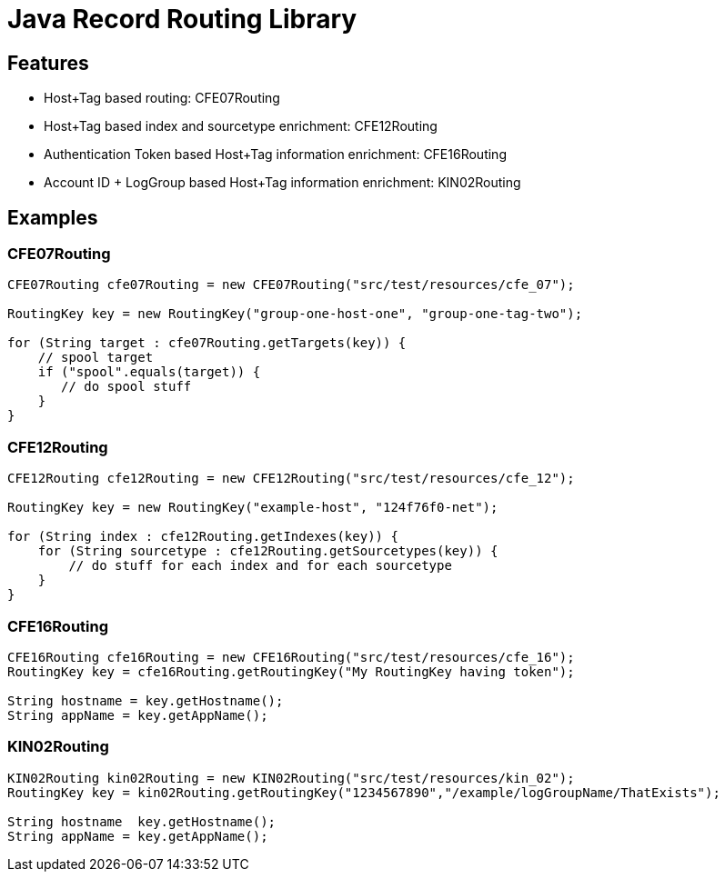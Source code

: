 = Java Record Routing Library

== Features

- Host+Tag based routing: CFE07Routing
- Host+Tag based index and sourcetype enrichment: CFE12Routing
- Authentication Token based Host+Tag information enrichment: CFE16Routing
- Account ID + LogGroup based Host+Tag information enrichment: KIN02Routing

== Examples

=== CFE07Routing

[source, java]
--
CFE07Routing cfe07Routing = new CFE07Routing("src/test/resources/cfe_07");

RoutingKey key = new RoutingKey("group-one-host-one", "group-one-tag-two");

for (String target : cfe07Routing.getTargets(key)) {
    // spool target
    if ("spool".equals(target)) {
       // do spool stuff
    }
}

--

=== CFE12Routing

[source, java]
--
CFE12Routing cfe12Routing = new CFE12Routing("src/test/resources/cfe_12");

RoutingKey key = new RoutingKey("example-host", "124f76f0-net");

for (String index : cfe12Routing.getIndexes(key)) {
    for (String sourcetype : cfe12Routing.getSourcetypes(key)) {
        // do stuff for each index and for each sourcetype
    }
}
--

=== CFE16Routing

[source, java]
--
CFE16Routing cfe16Routing = new CFE16Routing("src/test/resources/cfe_16");
RoutingKey key = cfe16Routing.getRoutingKey("My RoutingKey having token");

String hostname = key.getHostname();
String appName = key.getAppName();
--

=== KIN02Routing

[source, java]
--
KIN02Routing kin02Routing = new KIN02Routing("src/test/resources/kin_02");
RoutingKey key = kin02Routing.getRoutingKey("1234567890","/example/logGroupName/ThatExists");

String hostname  key.getHostname();
String appName = key.getAppName();
--
